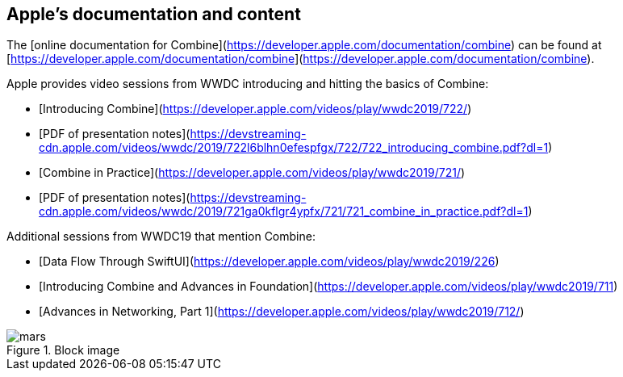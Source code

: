 == Apple's documentation and content

The [online documentation for Combine](https://developer.apple.com/documentation/combine)
can be found at [https://developer.apple.com/documentation/combine](https://developer.apple.com/documentation/combine).

Apple provides video sessions from WWDC introducing and hitting the basics of Combine:

- [Introducing Combine](https://developer.apple.com/videos/play/wwdc2019/722/)
  - [PDF of presentation notes](https://devstreaming-cdn.apple.com/videos/wwdc/2019/722l6blhn0efespfgx/722/722_introducing_combine.pdf?dl=1)
- [Combine in Practice](https://developer.apple.com/videos/play/wwdc2019/721/)
  - [PDF of presentation notes](https://devstreaming-cdn.apple.com/videos/wwdc/2019/721ga0kflgr4ypfx/721/721_combine_in_practice.pdf?dl=1)

Additional sessions from WWDC19 that mention Combine:

- [Data Flow Through SwiftUI](https://developer.apple.com/videos/play/wwdc2019/226)
- [Introducing Combine and Advances in Foundation](https://developer.apple.com/videos/play/wwdc2019/711)
- [Advances in Networking, Part 1](https://developer.apple.com/videos/play/wwdc2019/712/)

.Block image
image::images/mars.png[]
